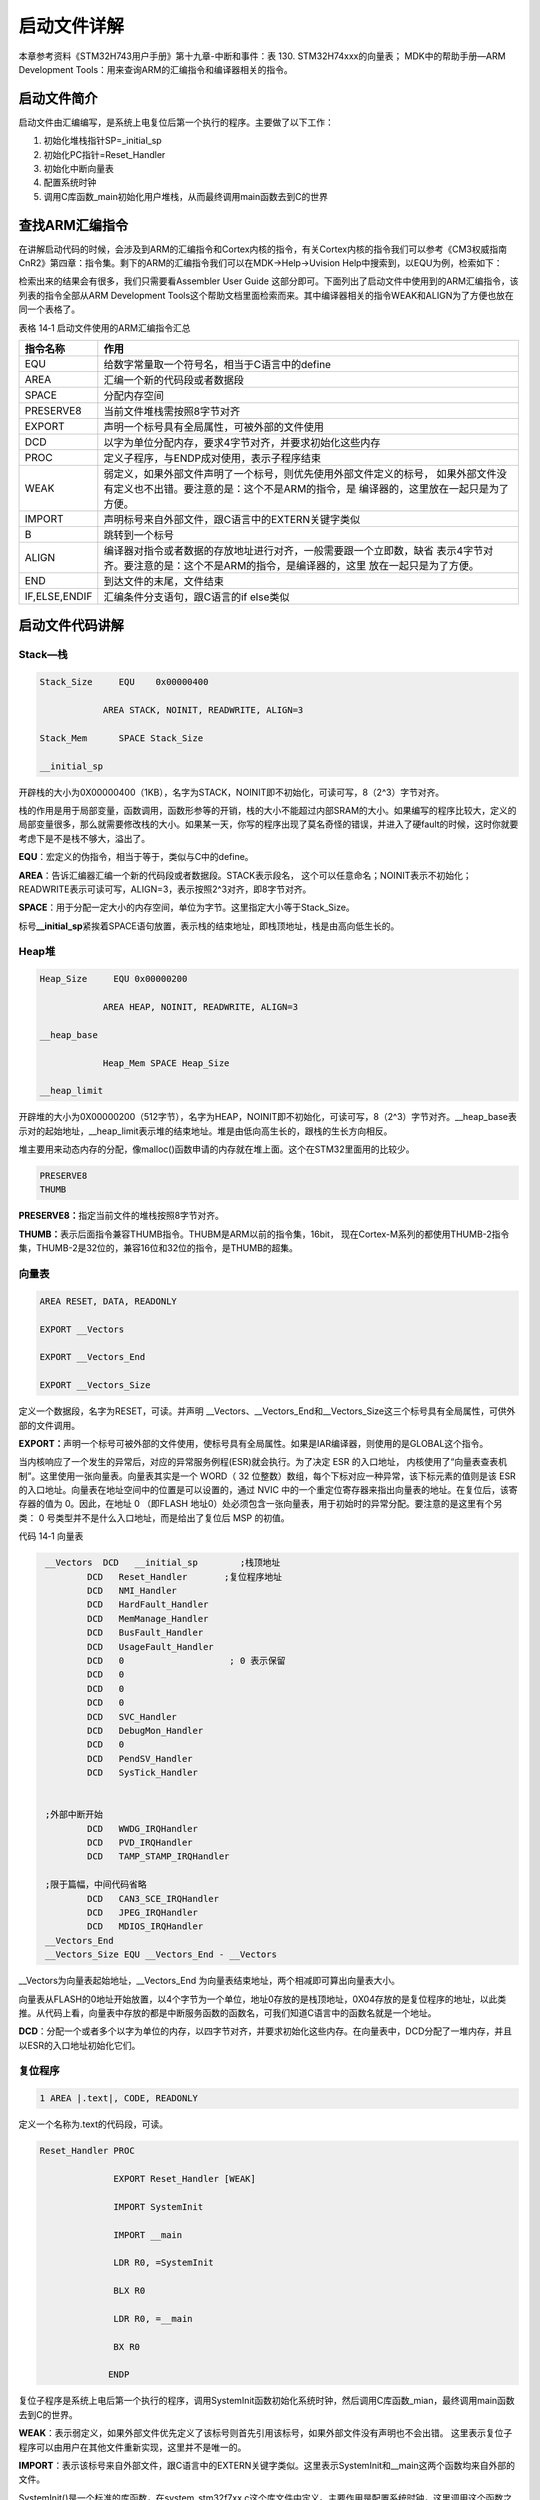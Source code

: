 .. vim: syntax=rst

启动文件详解
------------

本章参考资料《STM32H743用户手册》第十九章-中断和事件：表 130. STM32H74xxx的向量表；
MDK中的帮助手册—ARM Development Tools：用来查询ARM的汇编指令和编译器相关的指令。

启动文件简介
~~~~~~~~~~~~

启动文件由汇编编写，是系统上电复位后第一个执行的程序。主要做了以下工作：

1. 初始化堆栈指针SP=_initial_sp

2. 初始化PC指针=Reset_Handler

3. 初始化中断向量表

4. 配置系统时钟

5. 调用C库函数_main初始化用户堆栈，从而最终调用main函数去到C的世界

查找ARM汇编指令
~~~~~~~~~~~~~~~

在讲解启动代码的时候，会涉及到ARM的汇编指令和Cortex内核的指令，有关Cortex内核的指令我们可以参考《CM3权威指南CnR2》第四章：指令集。剩下的ARM的汇编指令我们可以在MDK->Help->Uvision
Help中搜索到，以EQU为例，检索如下：

.. image:: media/image1.png
   :align: center
   :alt: 图 14‑1 ARM 汇编指令索引
   :name: 图14_1

检索出来的结果会有很多，我们只需要看Assembler User Guide
这部分即可。下面列出了启动文件中使用到的ARM汇编指令，该列表的指令全部从ARM
Development
Tools这个帮助文档里面检索而来。其中编译器相关的指令WEAK和ALIGN为了方便也放在同一个表格了。

表格 14‑1 启动文件使用的ARM汇编指令汇总

+---------------+--------------------------------------------------------------------+
|   指令名称    |                                作用                                |
+===============+====================================================================+
| EQU           | 给数字常量取一个符号名，相当于C语言中的define                      |
+---------------+--------------------------------------------------------------------+
| AREA          | 汇编一个新的代码段或者数据段                                       |
+---------------+--------------------------------------------------------------------+
| SPACE         | 分配内存空间                                                       |
+---------------+--------------------------------------------------------------------+
| PRESERVE8     | 当前文件堆栈需按照8字节对齐                                        |
+---------------+--------------------------------------------------------------------+
| EXPORT        | 声明一个标号具有全局属性，可被外部的文件使用                       |
+---------------+--------------------------------------------------------------------+
| DCD           | 以字为单位分配内存，要求4字节对齐，并要求初始化这些内存            |
+---------------+--------------------------------------------------------------------+
| PROC          | 定义子程序，与ENDP成对使用，表示子程序结束                         |
+---------------+--------------------------------------------------------------------+
| WEAK          | 弱定义，如果外部文件声明了一个标号，则优先使用外部文件定义的标号， |
|               | 如果外部文件没有定义也不出错。要注意的是：这个不是ARM的指令，是    |
|               | 编译器的，这里放在一起只是为了方便。                               |
+---------------+--------------------------------------------------------------------+
| IMPORT        | 声明标号来自外部文件，跟C语言中的EXTERN关键字类似                  |
+---------------+--------------------------------------------------------------------+
| B             | 跳转到一个标号                                                     |
+---------------+--------------------------------------------------------------------+
| ALIGN         | 编译器对指令或者数据的存放地址进行对齐，一般需要跟一个立即数，缺省 |
|               | 表示4字节对齐。要注意的是：这个不是ARM的指令，是编译器的，这里     |
|               | 放在一起只是为了方便。                                             |
+---------------+--------------------------------------------------------------------+
| END           | 到达文件的末尾，文件结束                                           |
+---------------+--------------------------------------------------------------------+
| IF,ELSE,ENDIF | 汇编条件分支语句，跟C语言的if                                      |
|               | else类似                                                           |
+---------------+--------------------------------------------------------------------+

启动文件代码讲解
~~~~~~~~~~~~~~~~

Stack—栈
''''''''

.. code-block:: c

    Stack_Size     EQU    0x00000400

                AREA STACK, NOINIT, READWRITE, ALIGN=3

    Stack_Mem      SPACE Stack_Size

    __initial_sp

开辟栈的大小为0X00000400（1KB），名字为STACK，NOINIT即不初始化，可读可写，8（2^3）字节对齐。

栈的作用是用于局部变量，函数调用，函数形参等的开销，栈的大小不能超过内部SRAM的大小。如果编写的程序比较大，定义的局部变量很多，那么就需要修改栈的大小。如果某一天，你写的程序出现了莫名奇怪的错误，并进入了硬fault的时候，这时你就要考虑下是不是栈不够大，溢出了。

**EQU**\ ：宏定义的伪指令，相当于等于，类似与C中的define。

**AREA**\ ：告诉汇编器汇编一个新的代码段或者数据段。STACK表示段名，
这个可以任意命名；NOINIT表示不初始化；READWRITE表示可读可写，ALIGN=3，表示按照2^3对齐，即8字节对齐。

**SPACE**\ ：用于分配一定大小的内存空间，单位为字节。这里指定大小等于Stack_Size。

标号\ **\__initial_sp**\ 紧挨着SPACE语句放置，表示栈的结束地址，即栈顶地址，栈是由高向低生长的。

Heap堆
''''''

.. code-block:: c

    Heap_Size     EQU 0x00000200

                AREA HEAP, NOINIT, READWRITE, ALIGN=3

    __heap_base

                Heap_Mem SPACE Heap_Size

    __heap_limit

开辟堆的大小为0X00000200（512字节），名字为HEAP，NOINIT即不初始化，可读可写，8（2^3）字节对齐。__heap_base表示对的起始地址，__heap_limit表示堆的结束地址。堆是由低向高生长的，跟栈的生长方向相反。

堆主要用来动态内存的分配，像malloc()函数申请的内存就在堆上面。这个在STM32里面用的比较少。

.. code-block:: c

    PRESERVE8
    THUMB

**PRESERVE8：**\ 指定当前文件的堆栈按照8字节对齐。

**THUMB：**\ 表示后面指令兼容THUMB指令。THUBM是ARM以前的指令集，16bit，
现在Cortex-M系列的都使用THUMB-2指令集，THUMB-2是32位的，兼容16位和32位的指令，是THUMB的超集。

向量表
'''''''

.. code-block:: c

    AREA RESET, DATA, READONLY

    EXPORT __Vectors

    EXPORT __Vectors_End

    EXPORT __Vectors_Size

定义一个数据段，名字为RESET，可读。并声明
\__Vectors、__Vectors_End和__Vectors_Size这三个标号具有全局属性，可供外部的文件调用。

**EXPORT：**\ 声明一个标号可被外部的文件使用，使标号具有全局属性。如果是IAR编译器，则使用的是GLOBAL这个指令。

当内核响应了一个发生的异常后，对应的异常服务例程(ESR)就会执行。为了决定
ESR 的入口地址，
内核使用了“向量表查表机制”。这里使用一张向量表。向量表其实是一个 WORD（
32 位整数）数组，每个下标对应一种异常，该下标元素的值则是该 ESR
的入口地址。向量表在地址空间中的位置是可以设置的，通过 NVIC
中的一个重定位寄存器来指出向量表的地址。在复位后，该寄存器的值为
0。因此，在地址 0 （即FLASH
地址0）处必须包含一张向量表，用于初始时的异常分配。要注意的是这里有个另类：
0 号类型并不是什么入口地址，而是给出了复位后 MSP 的初值。

.. image:: media/image4.png
   :align: center

代码 14‑1 向量表

.. code-block::
   :name: 代码清单14_1

    __Vectors  DCD   __initial_sp        ;栈顶地址 
            DCD   Reset_Handler       ;复位程序地址
            DCD   NMI_Handler
            DCD   HardFault_Handler
            DCD   MemManage_Handler
            DCD   BusFault_Handler
            DCD   UsageFault_Handler
            DCD   0                    ; 0 表示保留
            DCD   0
            DCD   0
            DCD   0
            DCD   SVC_Handler
            DCD   DebugMon_Handler
            DCD   0
            DCD   PendSV_Handler
            DCD   SysTick_Handler


    ;外部中断开始
            DCD   WWDG_IRQHandler
            DCD   PVD_IRQHandler
            DCD   TAMP_STAMP_IRQHandler

    ;限于篇幅，中间代码省略
            DCD   CAN3_SCE_IRQHandler
            DCD   JPEG_IRQHandler
            DCD   MDIOS_IRQHandler
    __Vectors_End
    __Vectors_Size EQU __Vectors_End - __Vectors

__Vectors为向量表起始地址，__Vectors_End
为向量表结束地址，两个相减即可算出向量表大小。

向量表从FLASH的0地址开始放置，以4个字节为一个单位，地址0存放的是栈顶地址，0X04存放的是复位程序的地址，以此类推。从代码上看，向量表中存放的都是中断服务函数的函数名，可我们知道C语言中的函数名就是一个地址。

**DCD**\ ：分配一个或者多个以字为单位的内存，以四字节对齐，并要求初始化这些内存。在向量表中，DCD分配了一堆内存，并且以ESR的入口地址初始化它们。

复位程序
''''''''
.. code-block:: c

    1 AREA |.text|, CODE, READONLY

定义一个名称为.text的代码段，可读。

.. code-block:: c

     Reset_Handler PROC

                   EXPORT Reset_Handler [WEAK]

                   IMPORT SystemInit

                   IMPORT __main

                   LDR R0, =SystemInit

                   BLX R0

                   LDR R0, =__main

                   BX R0

                  ENDP

复位子程序是系统上电后第一个执行的程序，调用SystemInit函数初始化系统时钟，然后调用C库函数_mian，最终调用main函数去到C的世界。

**WEAK**\ ：表示弱定义，如果外部文件优先定义了该标号则首先引用该标号，如果外部文件没有声明也不会出错。
这里表示复位子程序可以由用户在其他文件重新实现，这里并不是唯一的。

**IMPORT**\ ：表示该标号来自外部文件，跟C语言中的EXTERN关键字类似。这里表示SystemInit和__main这两个函数均来自外部的文件。

SystemInit()是一个标准的库函数，在system_stm32f7xx.c这个库文件中定义。主要作用是配置系统时钟，这里调用这个函数之后，单片机的系统时钟配被配置为216M。

__main是一个标准的C库函数，主要作用是初始化用户堆栈，最终调用main函数去到C的世界。这就是为什么我们写的程序都有一个main函数的原因。
如果我们在这里不调用__main，那么程序最终就不会调用我们C文件里面的main，如果是调皮的用户就可以修改主函数的名称，
然后在这里面IMPORT你写的主函数名称即可。

.. code-block:: c

    Reset_Handler PROC
                  EXPORT  Reset_Handler    [WEAK]
                  IMPORT  SystemInit
                  IMPORT  user_main

                  LDR     R0, =SystemInit
                  BLX     R0
                  LDR     R0, =user_main
                  BX      R0
                  ENDP

这个时候你在C文件里面写的主函数名称就不是main了，而是user_main了。

LDR、BLX、BX是CM7内核的指令，可在《CM3权威指南CnR2》第四章-指令集里面查询到，具体作用见下表：

======== ===============================================================================================
指令名称  作用
LDR      从存储器中加载字到一个寄存器中
BL       跳转到由寄存器/标号给出的地址，并把跳转前的下条指令地址保存到LR
BLX      跳转到由寄存器给出的地址，并根据寄存器的LSE确定处理器的状态，还要把跳转前的下条指令地址保存到LR
BX       跳转到由寄存器/标号给出的地址，不用返回
======== ===============================================================================================

中断服务程序
''''''''''''

在启动文件里面已经帮我们写好所有中断的中断服务函数，跟我们平时写的中断服务函数不一样的就是这些函数都是空的，真正的中断复服务程序需要我们在外部的C文件里面重新实现，这里只是提前占了一个位置而已。

如果我们在使用某个外设的时候，开启了某个中断，但是又忘记编写配套的中断服务程序或者函数名写错，那当中断来临的时，程序就会跳转到启动文件预先写好的空的中断服务程序中，并且在这个空函数中无线循环，即程序就死在这里。

.. code-block::

    NMI_Handler     PROC    ;系统异常
                    EXPORT  NMI_Handler           [WEAK]
                    B       .
                    ENDP

    ;限于篇幅，中间代码省略
    SysTick_Handler PROC
                    EXPORT  SysTick_Handler       [WEAK]
                    B       .
                    ENDP

    Default_Handler PROC    ;外部中断
                    EXPORT  WWDG_IRQHandler       [WEAK]
                    EXPORT  PVD_IRQHandler        [WEAK]
                    EXPORT  TAMP_STAMP_IRQHandler [WEAK]

    ;限于篇幅，中间代码省略
    CAN3_SCE _IRQHandler
    JPEG _IRQHandler
    MDIOS_ IRQHandler
                    B       .
                    ENDP

**B**\ ：跳转到一个标号。这里跳转到一个‘.’，即表示无线循环。

用户堆栈初始化
''''''''''''''

ALIGN：对指令或者数据存放的地址进行对齐，后面会跟一个立即数。缺省表示4字节对齐。

.. code-block::

    ;用户栈和堆初始化
    IF      :DEF:__MICROLIB

    EXPORT  __initial_sp
    EXPORT  __heap_base
    EXPORT  __heap_limit

    ELSE

    IMPORT  __use_two_region_memory
    EXPORT  __user_initial_stackheap

    __user_initial_stackheap

    LDR     R0, =  Heap_Mem
    LDR     R1, =(Stack_Mem + Stack_Size)
    LDR     R2, = (Heap_Mem +  Heap_Size)
    LDR     R3, = Stack_Mem
    BX      LR

    ALIGN

    ENDIF
    END

判断是否定义了__MICROLIB
，如果定义了则赋予标号__initial_sp（栈顶地址）、__heap_base（堆起始地址）、__heap_limit（堆结束地址）全局属性，可供外部文件调用。如果没有定义（实际的情况就是我们没定义__MICROLIB）则使用默认的C库，然后初始化用户堆栈大小，这部分有C库函数__main来完成，当初始化完堆栈之后，就调用main函数去到C的世界。

**IF,ELSE,ENDIF**\ ：汇编的条件分支语句，跟C语言的if ,else类似

**END**\ ：文件结束


系统启动流程
~~~~~~~~~~~~

*下面这段话引用自《CM3权威指南CnR2》3.8—复位序列，CM7的复位序列跟CM3一样。—野火注。*

在离开复位状态后， CM3 做的第一件事就是读取下列两个 32 位整数的值：

1、从地址 0x0000,0000 处取出 MSP 的初始值。

2、从地址 0x0000,0004 处取出 PC 的初始值——这个值是复位向量， LSB 必须是 1。 然后从这个值所对应的地址处取指。

.. image:: media/image2.png
   :align: center

图 14‑2 复位序列

请注意，这与传统的 ARM
架构不同——其实也和绝大多数的其它单片机不同。传统的 ARM 架构总是从 0
地址开始执行第一条指令。它们的 0 地址处总是一条跳转指令。 在 CM3 中，在
0 地址处提供 MSP 的初始值，然后紧跟着就是向量表。 向量表中的数值是 32
位的地址，而不是跳转指令。向量表的第一个条目指向复位后应执行的第一条指令，就是我们刚刚分析的Reset_Handler这个函数。

.. image:: media/image3.png
   :align: center

图 14‑3 初始化MSP和PC的一个范例

因为 CM3 使用的是向下生长的满栈，所以 MSP
的初始值必须是堆栈内存的末地址加 1。举例 来说，如果我们的堆栈区域在
0x20007C00-0x20007FFF 之间，那么 MSP 的初始值就必须是 0x20008000。

向量表跟随在 MSP 的初始值之后——也就是第 2 个表目。要注意因为 CM3 是在
Thumb 态下执行，所以向量表中的每个数值都必须把 LSB 置
1（也就是奇数）。正是因为这个原因，图 14‑3中使用0x101 来表达地址
0x100。当 0x100
处的指令得到执行后，就正式开始了程序的执行（即去到C的世界）。在此之前初始化
MSP 是必需的，因为可能第 1 条指令还没来得及执行，就发生了 NMI 或是其它
fault。 MSP 初始化好后就已经为它们的服务例程准备好了堆栈。

现在，程序就进入了我们熟悉的C世界，现在我们也应该明白main并不是系统执行的第一个程序了。
